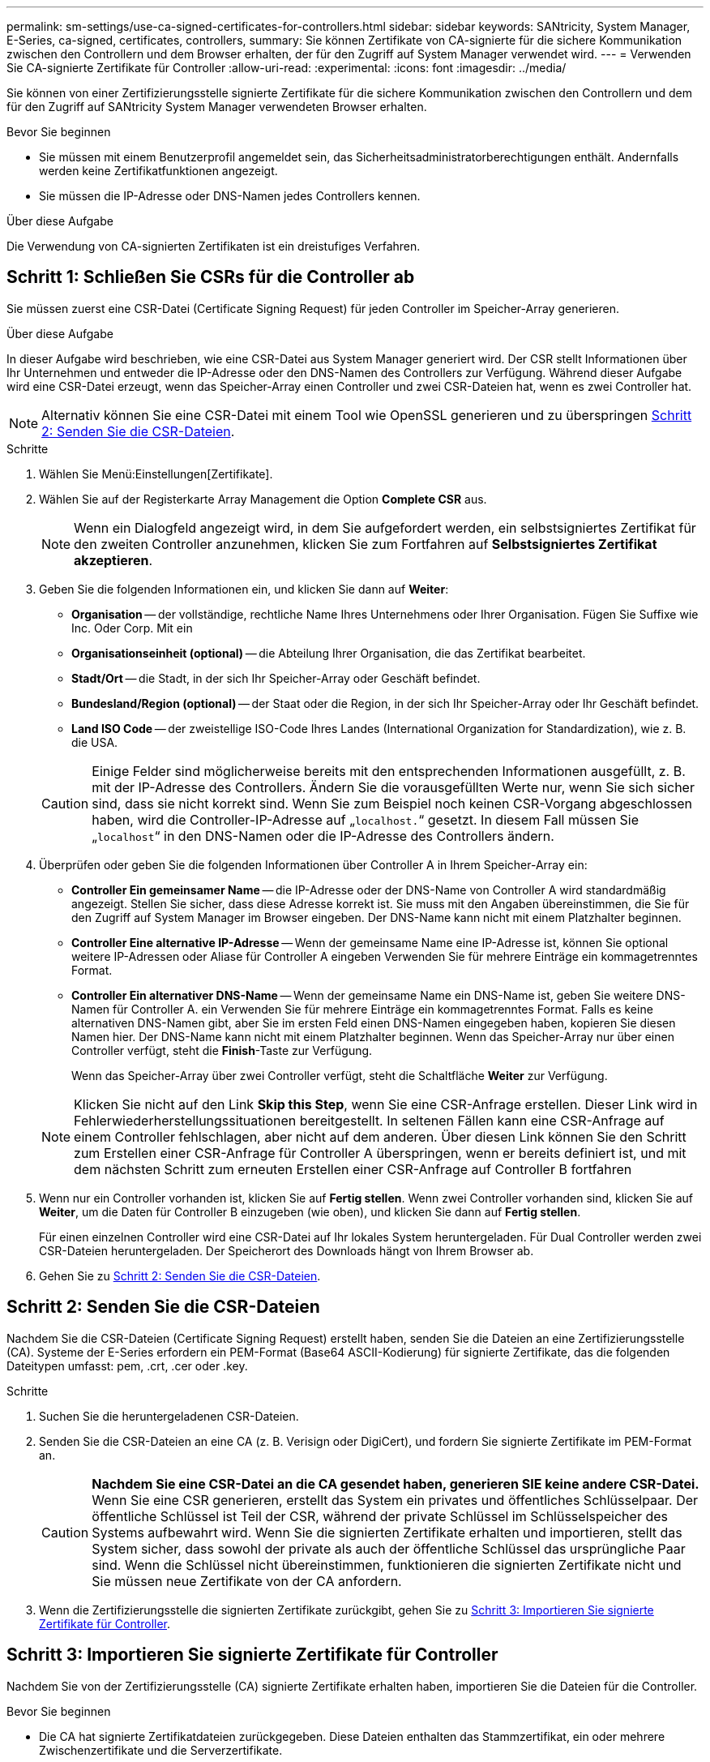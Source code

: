 ---
permalink: sm-settings/use-ca-signed-certificates-for-controllers.html 
sidebar: sidebar 
keywords: SANtricity, System Manager, E-Series, ca-signed, certificates, controllers, 
summary: Sie können Zertifikate von CA-signierte für die sichere Kommunikation zwischen den Controllern und dem Browser erhalten, der für den Zugriff auf System Manager verwendet wird. 
---
= Verwenden Sie CA-signierte Zertifikate für Controller
:allow-uri-read: 
:experimental: 
:icons: font
:imagesdir: ../media/


[role="lead"]
Sie können von einer Zertifizierungsstelle signierte Zertifikate für die sichere Kommunikation zwischen den Controllern und dem für den Zugriff auf SANtricity System Manager verwendeten Browser erhalten.

.Bevor Sie beginnen
* Sie müssen mit einem Benutzerprofil angemeldet sein, das Sicherheitsadministratorberechtigungen enthält. Andernfalls werden keine Zertifikatfunktionen angezeigt.
* Sie müssen die IP-Adresse oder DNS-Namen jedes Controllers kennen.


.Über diese Aufgabe
Die Verwendung von CA-signierten Zertifikaten ist ein dreistufiges Verfahren.



== Schritt 1: Schließen Sie CSRs für die Controller ab

Sie müssen zuerst eine CSR-Datei (Certificate Signing Request) für jeden Controller im Speicher-Array generieren.

.Über diese Aufgabe
In dieser Aufgabe wird beschrieben, wie eine CSR-Datei aus System Manager generiert wird. Der CSR stellt Informationen über Ihr Unternehmen und entweder die IP-Adresse oder den DNS-Namen des Controllers zur Verfügung. Während dieser Aufgabe wird eine CSR-Datei erzeugt, wenn das Speicher-Array einen Controller und zwei CSR-Dateien hat, wenn es zwei Controller hat.

[NOTE]
====
Alternativ können Sie eine CSR-Datei mit einem Tool wie OpenSSL generieren und zu überspringen <<Schritt 2: Senden Sie die CSR-Dateien>>.

====
.Schritte
. Wählen Sie Menü:Einstellungen[Zertifikate].
. Wählen Sie auf der Registerkarte Array Management die Option *Complete CSR* aus.
+
[NOTE]
====
Wenn ein Dialogfeld angezeigt wird, in dem Sie aufgefordert werden, ein selbstsigniertes Zertifikat für den zweiten Controller anzunehmen, klicken Sie zum Fortfahren auf *Selbstsigniertes Zertifikat akzeptieren*.

====
. Geben Sie die folgenden Informationen ein, und klicken Sie dann auf *Weiter*:
+
** *Organisation* -- der vollständige, rechtliche Name Ihres Unternehmens oder Ihrer Organisation. Fügen Sie Suffixe wie Inc. Oder Corp. Mit ein
** *Organisationseinheit (optional)* -- die Abteilung Ihrer Organisation, die das Zertifikat bearbeitet.
** *Stadt/Ort* -- die Stadt, in der sich Ihr Speicher-Array oder Geschäft befindet.
** *Bundesland/Region (optional)* -- der Staat oder die Region, in der sich Ihr Speicher-Array oder Ihr Geschäft befindet.
** *Land ISO Code* -- der zweistellige ISO-Code Ihres Landes (International Organization for Standardization), wie z. B. die USA.


+
[CAUTION]
====
Einige Felder sind möglicherweise bereits mit den entsprechenden Informationen ausgefüllt, z. B. mit der IP-Adresse des Controllers. Ändern Sie die vorausgefüllten Werte nur, wenn Sie sich sicher sind, dass sie nicht korrekt sind. Wenn Sie zum Beispiel noch keinen CSR-Vorgang abgeschlossen haben, wird die Controller-IP-Adresse auf „`localhost.`“ gesetzt. In diesem Fall müssen Sie „`localhost`“ in den DNS-Namen oder die IP-Adresse des Controllers ändern.

====
. Überprüfen oder geben Sie die folgenden Informationen über Controller A in Ihrem Speicher-Array ein:
+
** *Controller Ein gemeinsamer Name* -- die IP-Adresse oder der DNS-Name von Controller A wird standardmäßig angezeigt. Stellen Sie sicher, dass diese Adresse korrekt ist. Sie muss mit den Angaben übereinstimmen, die Sie für den Zugriff auf System Manager im Browser eingeben. Der DNS-Name kann nicht mit einem Platzhalter beginnen.
** *Controller Eine alternative IP-Adresse* -- Wenn der gemeinsame Name eine IP-Adresse ist, können Sie optional weitere IP-Adressen oder Aliase für Controller A eingeben Verwenden Sie für mehrere Einträge ein kommagetrenntes Format.
** *Controller Ein alternativer DNS-Name* -- Wenn der gemeinsame Name ein DNS-Name ist, geben Sie weitere DNS-Namen für Controller A. ein Verwenden Sie für mehrere Einträge ein kommagetrenntes Format. Falls es keine alternativen DNS-Namen gibt, aber Sie im ersten Feld einen DNS-Namen eingegeben haben, kopieren Sie diesen Namen hier. Der DNS-Name kann nicht mit einem Platzhalter beginnen. Wenn das Speicher-Array nur über einen Controller verfügt, steht die *Finish*-Taste zur Verfügung.
+
Wenn das Speicher-Array über zwei Controller verfügt, steht die Schaltfläche *Weiter* zur Verfügung.



+
[NOTE]
====
Klicken Sie nicht auf den Link *Skip this Step*, wenn Sie eine CSR-Anfrage erstellen. Dieser Link wird in Fehlerwiederherstellungssituationen bereitgestellt. In seltenen Fällen kann eine CSR-Anfrage auf einem Controller fehlschlagen, aber nicht auf dem anderen. Über diesen Link können Sie den Schritt zum Erstellen einer CSR-Anfrage für Controller A überspringen, wenn er bereits definiert ist, und mit dem nächsten Schritt zum erneuten Erstellen einer CSR-Anfrage auf Controller B fortfahren

====
. Wenn nur ein Controller vorhanden ist, klicken Sie auf *Fertig stellen*. Wenn zwei Controller vorhanden sind, klicken Sie auf *Weiter*, um die Daten für Controller B einzugeben (wie oben), und klicken Sie dann auf *Fertig stellen*.
+
Für einen einzelnen Controller wird eine CSR-Datei auf Ihr lokales System heruntergeladen. Für Dual Controller werden zwei CSR-Dateien heruntergeladen. Der Speicherort des Downloads hängt von Ihrem Browser ab.

. Gehen Sie zu <<Schritt 2: Senden Sie die CSR-Dateien>>.




== Schritt 2: Senden Sie die CSR-Dateien

Nachdem Sie die CSR-Dateien (Certificate Signing Request) erstellt haben, senden Sie die Dateien an eine Zertifizierungsstelle (CA). Systeme der E-Series erfordern ein PEM-Format (Base64 ASCII-Kodierung) für signierte Zertifikate, das die folgenden Dateitypen umfasst: pem, .crt, .cer oder .key.

.Schritte
. Suchen Sie die heruntergeladenen CSR-Dateien.
. Senden Sie die CSR-Dateien an eine CA (z. B. Verisign oder DigiCert), und fordern Sie signierte Zertifikate im PEM-Format an.
+
[CAUTION]
====
*Nachdem Sie eine CSR-Datei an die CA gesendet haben, generieren SIE keine andere CSR-Datei.* Wenn Sie eine CSR generieren, erstellt das System ein privates und öffentliches Schlüsselpaar. Der öffentliche Schlüssel ist Teil der CSR, während der private Schlüssel im Schlüsselspeicher des Systems aufbewahrt wird. Wenn Sie die signierten Zertifikate erhalten und importieren, stellt das System sicher, dass sowohl der private als auch der öffentliche Schlüssel das ursprüngliche Paar sind. Wenn die Schlüssel nicht übereinstimmen, funktionieren die signierten Zertifikate nicht und Sie müssen neue Zertifikate von der CA anfordern.

====
. Wenn die Zertifizierungsstelle die signierten Zertifikate zurückgibt, gehen Sie zu <<Schritt 3: Importieren Sie signierte Zertifikate für Controller>>.




== Schritt 3: Importieren Sie signierte Zertifikate für Controller

Nachdem Sie von der Zertifizierungsstelle (CA) signierte Zertifikate erhalten haben, importieren Sie die Dateien für die Controller.

.Bevor Sie beginnen
* Die CA hat signierte Zertifikatdateien zurückgegeben. Diese Dateien enthalten das Stammzertifikat, ein oder mehrere Zwischenzertifikate und die Serverzertifikate.
* Wenn die CA eine verkettete Zertifikatdatei (z. B. eine .p7b-Datei) lieferte, müssen Sie die verkettete Datei in einzelne Dateien entpacken: Das Stammzertifikat, ein oder mehrere Zwischenzertifikate und die Serverzertifikate, die die Controller identifizieren. Sie können die Windows verwenden `certmgr` Dienstprogramm zum Auspacken der Dateien (Rechtsklick und wählen Sie Menü:Alle Aufgaben[Export]). Base-64-Kodierung wird empfohlen. Wenn die Exporte abgeschlossen sind, wird für jede Zertifikatdatei in der Kette eine CER-Datei angezeigt.
* Sie haben die Zertifikatdateien auf das Hostsystem kopiert, auf das Sie auf System Manager zugreifen.


.Schritte
. Menü auswählen:Einstellungen[Zertifikate]
. Wählen Sie auf der Registerkarte Array Management die Option *Import* aus.
+
Es wird ein Dialogfeld zum Importieren der Zertifikatdatei(en) geöffnet.

. Klicken Sie auf die Schaltflächen *Durchsuchen*, um zuerst die Stamm- und Zwischenzertifikatdateien auszuwählen, und wählen Sie dann jedes Serverzertifikat für die Controller aus. Die Root- und Zwischendateien sind für beide Controller gleich. Nur die Serverzertifikate sind für jeden Controller eindeutig. Wenn Sie die CSR aus einem externen Tool generiert haben, müssen Sie auch die private Schlüsseldatei importieren, die zusammen mit der CSR erstellt wurde.
+
Die Dateinamen werden im Dialogfeld angezeigt.

. Klicken Sie Auf *Import*.
+
Die Dateien werden hochgeladen und validiert.



.Ergebnis
Die Sitzung wird automatisch beendet. Sie müssen sich erneut anmelden, damit die Zertifikate wirksam werden. Wenn Sie sich erneut anmelden, werden die neuen CA-signierten Zertifikate für Ihre Sitzung verwendet.
